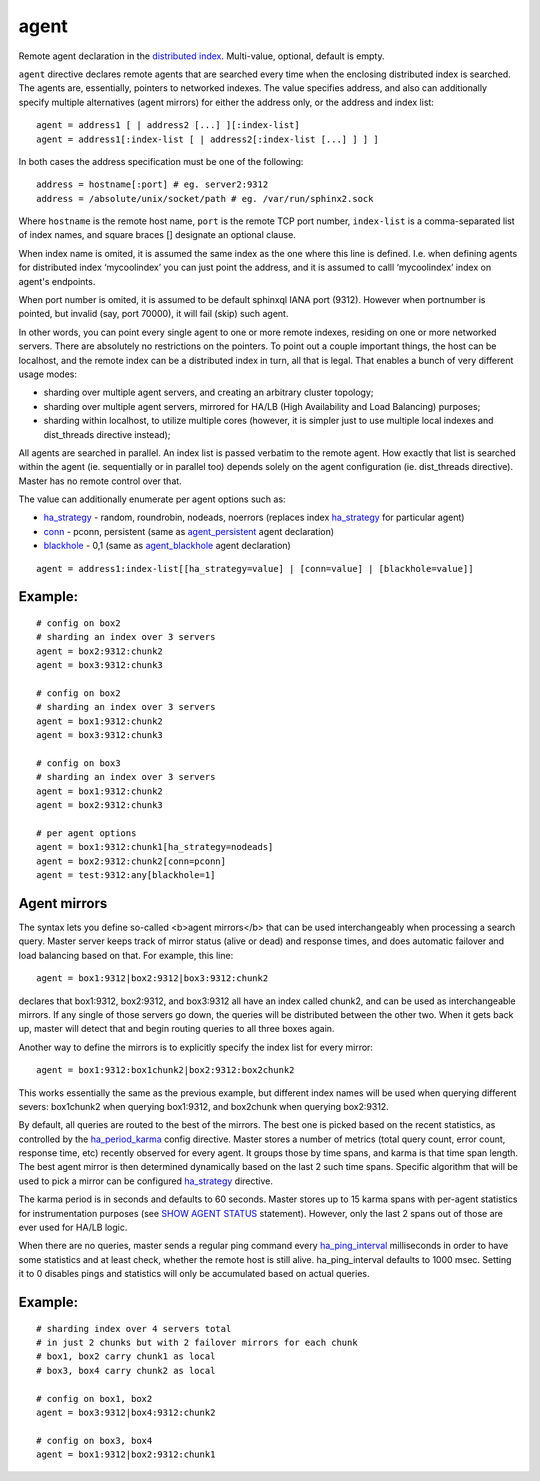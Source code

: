 agent
~~~~~

Remote agent declaration in the `distributed
index <../../distributed_searching.md>`__. Multi-value, optional,
default is empty.

``agent`` directive declares remote agents that are searched every time
when the enclosing distributed index is searched. The agents are,
essentially, pointers to networked indexes. The value specifies address,
and also can additionally specify multiple alternatives (agent mirrors)
for either the address only, or the address and index list:

::


    agent = address1 [ | address2 [...] ][:index-list]
    agent = address1[:index-list [ | address2[:index-list [...] ] ] ]

In both cases the address specification must be one of the following:

::


    address = hostname[:port] # eg. server2:9312
    address = /absolute/unix/socket/path # eg. /var/run/sphinx2.sock

Where ``hostname`` is the remote host name, ``port`` is the remote TCP
port number, ``index-list`` is a comma-separated list of index names,
and square braces [] designate an optional clause.

When index name is omited, it is assumed the same index as the one where
this line is defined. I.e. when defining agents for distributed index
‘mycoolindex’ you can just point the address, and it is assumed to calll
‘mycoolindex’ index on agent's endpoints.

When port number is omited, it is assumed to be default sphinxql IANA
port (9312). However when portnumber is pointed, but invalid (say, port
70000), it will fail (skip) such agent.

In other words, you can point every single agent to one or more remote
indexes, residing on one or more networked servers. There are absolutely
no restrictions on the pointers. To point out a couple important things,
the host can be localhost, and the remote index can be a distributed
index in turn, all that is legal. That enables a bunch of very different
usage modes:

-  sharding over multiple agent servers, and creating an arbitrary
   cluster topology;

-  sharding over multiple agent servers, mirrored for HA/LB (High
   Availability and Load Balancing) purposes;

-  sharding within localhost, to utilize multiple cores (however, it is
   simpler just to use multiple local indexes and dist\_threads
   directive instead);

All agents are searched in parallel. An index list is passed verbatim to
the remote agent. How exactly that list is searched within the agent
(ie. sequentially or in parallel too) depends solely on the agent
configuration (ie. dist\_threads directive). Master has no remote
control over that.

The value can additionally enumerate per agent options such as:

-  `ha\_strategy <../../index_configuration_options/hastrategy.md>`__ -
   random, roundrobin, nodeads, noerrors (replaces index
   `ha\_strategy <../../index_configuration_options/hastrategy.md>`__
   for particular agent)

-  `conn <../../index_configuration_options/agentpersistent.md>`__ -
   pconn, persistent (same as
   `agent\_persistent <../../index_configuration_options/agentpersistent.md>`__
   agent declaration)

-  `blackhole <../../index_configuration_options/agentblackhole.md>`__ -
   0,1 (same as
   `agent\_blackhole <../../index_configuration_options/agentblackhole.md>`__
   agent declaration)

::


    agent = address1:index-list[[ha_strategy=value] | [conn=value] | [blackhole=value]]

Example:
^^^^^^^^

::


    # config on box2
    # sharding an index over 3 servers
    agent = box2:9312:chunk2
    agent = box3:9312:chunk3

    # config on box2
    # sharding an index over 3 servers
    agent = box1:9312:chunk2
    agent = box3:9312:chunk3

    # config on box3
    # sharding an index over 3 servers
    agent = box1:9312:chunk2
    agent = box2:9312:chunk3

    # per agent options
    agent = box1:9312:chunk1[ha_strategy=nodeads]
    agent = box2:9312:chunk2[conn=pconn]
    agent = test:9312:any[blackhole=1]

Agent mirrors
^^^^^^^^^^^^^

The syntax lets you define so-called <b>agent mirrors</b> that can be
used interchangeably when processing a search query. Master server keeps
track of mirror status (alive or dead) and response times, and does
automatic failover and load balancing based on that. For example, this
line:

::


    agent = box1:9312|box2:9312|box3:9312:chunk2

declares that box1:9312, box2:9312, and box3:9312 all have an index
called chunk2, and can be used as interchangeable mirrors. If any single
of those servers go down, the queries will be distributed between the
other two. When it gets back up, master will detect that and begin
routing queries to all three boxes again.

Another way to define the mirrors is to explicitly specify the index
list for every mirror:

::


    agent = box1:9312:box1chunk2|box2:9312:box2chunk2

This works essentially the same as the previous example, but different
index names will be used when querying different severs: box1chunk2 when
querying box1:9312, and box2chunk when querying box2:9312.

By default, all queries are routed to the best of the mirrors. The best
one is picked based on the recent statistics, as controlled by the
`ha\_period\_karma <../../searchd_program_configuration_options/haperiod_karma.md>`__
config directive. Master stores a number of metrics (total query count,
error count, response time, etc) recently observed for every agent. It
groups those by time spans, and karma is that time span length. The best
agent mirror is then determined dynamically based on the last 2 such
time spans. Specific algorithm that will be used to pick a mirror can be
configured
`ha\_strategy <../../index_configuration_options/hastrategy.md>`__
directive.

The karma period is in seconds and defaults to 60 seconds. Master stores
up to 15 karma spans with per-agent statistics for instrumentation
purposes (see `SHOW AGENT STATUS <../../show_agent_status.md>`__
statement). However, only the last 2 spans out of those are ever used
for HA/LB logic.

When there are no queries, master sends a regular ping command every
`ha\_ping\_interval <../../searchd_program_configuration_options/haping_interval.md>`__
milliseconds in order to have some statistics and at least check,
whether the remote host is still alive. ha\_ping\_interval defaults to
1000 msec. Setting it to 0 disables pings and statistics will only be
accumulated based on actual queries.

Example:
^^^^^^^^

::


    # sharding index over 4 servers total
    # in just 2 chunks but with 2 failover mirrors for each chunk
    # box1, box2 carry chunk1 as local
    # box3, box4 carry chunk2 as local

    # config on box1, box2
    agent = box3:9312|box4:9312:chunk2

    # config on box3, box4
    agent = box1:9312|box2:9312:chunk1

